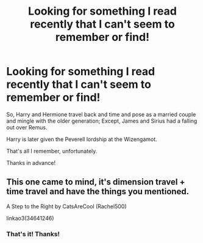 #+TITLE: Looking for something I read recently that I can't seem to remember or find!

* Looking for something I read recently that I can't seem to remember or find!
:PROPERTIES:
:Author: nowhereguy123
:Score: 9
:DateUnix: 1576691904.0
:DateShort: 2019-Dec-18
:FlairText: What's That Fic?
:END:
So, Harry and Hermione travel back and time and pose as a married couple and mingle with the older generation; Except, James and Sirius had a falling out over Remus.

Harry is later given the Peverell lordship at the Wizengamot.

That's all I remember, unfortunately.

Thanks in advance!


** This one came to mind, it's dimension travel + time travel and have the things you mentioned.

A Step to the Right by CatsAreCool (Rachel500)

linkao3(34641246)
:PROPERTIES:
:Author: Makkxa
:Score: 6
:DateUnix: 1576695307.0
:DateShort: 2019-Dec-18
:END:

*** That's it! Thanks!
:PROPERTIES:
:Author: nowhereguy123
:Score: 1
:DateUnix: 1576696175.0
:DateShort: 2019-Dec-18
:END:
